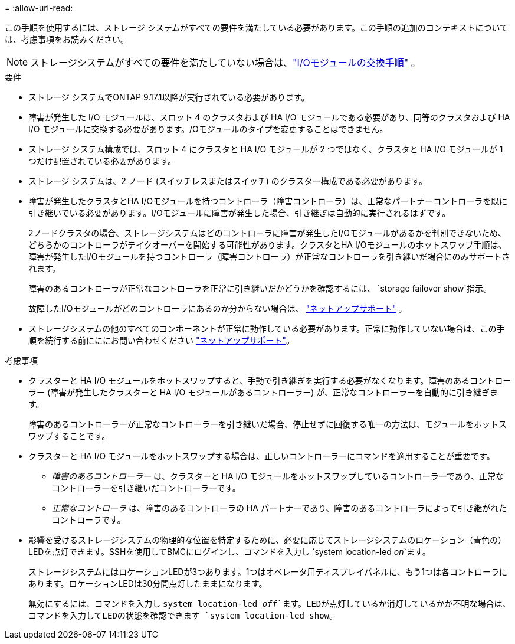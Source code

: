 = 
:allow-uri-read: 


この手順を使用するには、ストレージ システムがすべての要件を満たしている必要があります。この手順の追加のコンテキストについては、考慮事項をお読みください。


NOTE: ストレージシステムがすべての要件を満たしていない場合は、link:io-module-replace.html["I/Oモジュールの交換手順"] 。

.要件
* ストレージ システムでONTAP 9.17.1以降が実行されている必要があります。
* 障害が発生した I/O モジュールは、スロット 4 のクラスタおよび HA I/O モジュールである必要があり、同等のクラスタおよび HA I/O モジュールに交換する必要があります。/Oモジュールのタイプを変更することはできません。
* ストレージ システム構成では、スロット 4 にクラスタと HA I/O モジュールが 2 つではなく、クラスタと HA I/O モジュールが 1 つだけ配置されている必要があります。
* ストレージ システムは、2 ノード (スイッチレスまたはスイッチ) のクラスター構成である必要があります。
* 障害が発生したクラスタとHA I/Oモジュールを持つコントローラ（障害コントローラ）は、正常なパートナーコントローラを既に引き継いでいる必要があります。I/Oモジュールに障害が発生した場合、引き継ぎは自動的に実行されるはずです。
+
2ノードクラスタの場合、ストレージシステムはどのコントローラに障害が発生したI/Oモジュールがあるかを判別できないため、どちらかのコントローラがテイクオーバーを開始する可能性があります。クラスタとHA I/Oモジュールのホットスワップ手順は、障害が発生したI/Oモジュールを持つコントローラ（障害コントローラ）が正常なコントローラを引き継いだ場合にのみサポートされます。

+
障害のあるコントローラが正常なコントローラを正常に引き継いだかどうかを確認するには、  `storage failover show`指示。

+
故障したI/Oモジュールがどのコントローラにあるのか分からない場合は、  https://mysupport.netapp.com/site/global/dashboard["ネットアップサポート"] 。

* ストレージシステムの他のすべてのコンポーネントが正常に動作している必要があります。正常に動作していない場合は、この手順を続行する前にににお問い合わせください https://mysupport.netapp.com/site/global/dashboard["ネットアップサポート"]。


.考慮事項
* クラスターと HA I/O モジュールをホットスワップすると、手動で引き継ぎを実行する必要がなくなります。障害のあるコントローラー (障害が発生したクラスターと HA I/O モジュールがあるコントローラー) が、正常なコントローラーを自動的に引き継ぎます。
+
障害のあるコントローラーが正常なコントローラーを引き継いだ場合、停止せずに回復する唯一の方法は、モジュールをホットスワップすることです。

* クラスターと HA I/O モジュールをホットスワップする場合は、正しいコントローラーにコマンドを適用することが重要です。
+
** _障害のあるコントローラー_ は、クラスターと HA I/O モジュールをホットスワップしているコントローラーであり、正常なコントローラーを引き継いだコントローラーです。
** _正常なコントローラ_ は、障害のあるコントローラの HA パートナーであり、障害のあるコントローラによって引き継がれたコントローラです。


* 影響を受けるストレージシステムの物理的な位置を特定するために、必要に応じてストレージシステムのロケーション（青色の）LEDを点灯できます。SSHを使用してBMCにログインし、コマンドを入力し `system location-led _on_`ます。
+
ストレージシステムにはロケーションLEDが3つあります。1つはオペレータ用ディスプレイパネルに、もう1つは各コントローラにあります。ロケーションLEDは30分間点灯したままになります。

+
無効にするには、コマンドを入力し `system location-led _off_`ます。LEDが点灯しているか消灯しているかが不明な場合は、コマンドを入力してLEDの状態を確認できます `system location-led show`。


